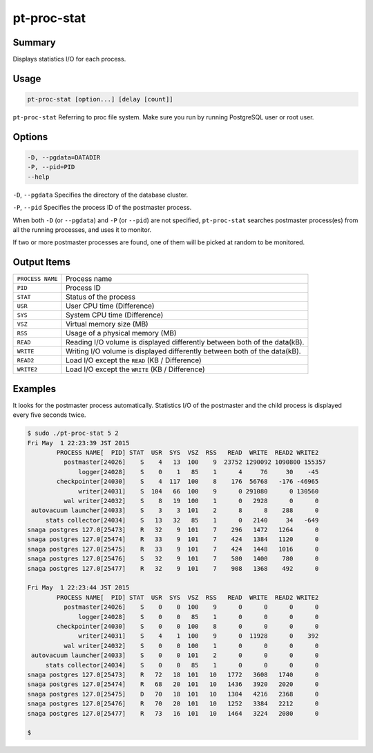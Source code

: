 
pt-proc-stat
============

Summary
-------

Displays statistics I/O for each process.

Usage
-----

.. code-block:: none

   pt-proc-stat [option...] [delay [count]]


``pt-proc-stat`` Referring to proc file system. Make sure you run by running PostgreSQL user or root user.

Options
-------

.. code-block:: none

  -D, --pgdata=DATADIR
  -P, --pid=PID
  --help

``-D``, ``--pgdata`` 
Specifies the directory of the database cluster.

``-P``, ``--pid`` 
Specifies the process ID of the postmaster process.

When both ``-D`` (or ``--pgdata``) and ``-P`` (or ``--pid``) are not specified, ``pt-proc-stat`` searches postmaster process(es) from all the running processes, and uses it to monitor.

If two or more postmaster processes are found, one of them will be picked at random to be monitored.

Output Items
------------

.. csv-table::

   ``PROCESS NAME``, Process name
   ``PID``, Process ID
   ``STAT``, Status of the process
   ``USR``, User CPU time (Difference)
   ``SYS``, System CPU time (Difference)
   ``VSZ``, Virtual memory size (MB)
   ``RSS``, Usage of a physical memory (MB)
   ``READ``, Reading I/O volume is displayed differently between both of the data(kB).
   ``WRITE``, Writing I/O volume is displayed differently between both of the data(kB).
   ``READ2``, Load I/O except the ``READ`` (KB / Difference)
   ``WRITE2``, Load I/O except the ``WRITE`` (KB / Difference)

Examples
--------

It looks for the postmaster process automatically. Statistics I/O of the postmaster and the child process is displayed every five seconds twice.

.. code-block:: none

   $ sudo ./pt-proc-stat 5 2
   Fri May  1 22:23:39 JST 2015
           PROCESS NAME[  PID] STAT  USR  SYS  VSZ  RSS   READ  WRITE  READ2 WRITE2
             postmaster[24026]    S    4   13  100    9  23752 1290092 1090800 155357
                 logger[24028]    S    0    1   85    1      4     76     30    -45
           checkpointer[24030]    S    4  117  100    8    176  56768   -176 -46965
                 writer[24031]    S  104   66  100    9      0 291080      0 130560
             wal writer[24032]    S    8   19  100    1      0   2928      0      0
    autovacuum launcher[24033]    S    3    3  101    2      8      8    288      0
        stats collector[24034]    S   13   32   85    1      0   2140     34   -649
   snaga postgres 127.0[25473]    R   32    9  101    7    296   1472   1264      0
   snaga postgres 127.0[25474]    R   33    9  101    7    424   1384   1120      0
   snaga postgres 127.0[25475]    R   33    9  101    7    424   1448   1016      0
   snaga postgres 127.0[25476]    S   32    9  101    7    580   1400    780      0
   snaga postgres 127.0[25477]    R   32    9  101    7    908   1368    492      0
   
   Fri May  1 22:23:44 JST 2015
           PROCESS NAME[  PID] STAT  USR  SYS  VSZ  RSS   READ  WRITE  READ2 WRITE2
             postmaster[24026]    S    0    0  100    9      0      0      0      0
                 logger[24028]    S    0    0   85    1      0      0      0      0
           checkpointer[24030]    S    0    0  100    8      0      0      0      0
                 writer[24031]    S    4    1  100    9      0  11928      0    392
             wal writer[24032]    S    0    0  100    1      0      0      0      0
    autovacuum launcher[24033]    S    0    0  101    2      0      0      0      0
        stats collector[24034]    S    0    0   85    1      0      0      0      0
   snaga postgres 127.0[25473]    R   72   18  101   10   1772   3608   1740      0
   snaga postgres 127.0[25474]    R   68   20  101   10   1436   3920   2020      0
   snaga postgres 127.0[25475]    D   70   18  101   10   1304   4216   2368      0
   snaga postgres 127.0[25476]    R   70   20  101   10   1252   3384   2212      0
   snaga postgres 127.0[25477]    R   73   16  101   10   1464   3224   2080      0
   
   $
